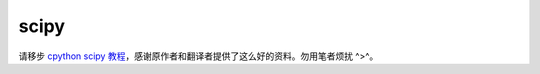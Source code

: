 scipy
================

请移步 `cpython scipy 教程 <http://liao.cpython.org/scipytutorial01/>`_，感谢原作者和翻译者提供了这么好的资料。勿用笔者烦扰 ^>^。
